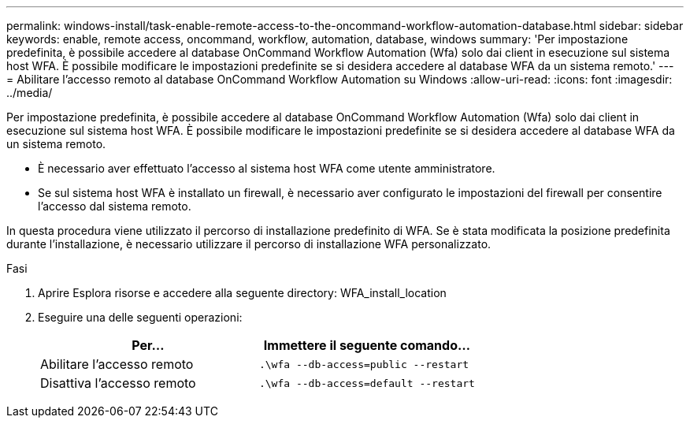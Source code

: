 ---
permalink: windows-install/task-enable-remote-access-to-the-oncommand-workflow-automation-database.html 
sidebar: sidebar 
keywords: enable, remote access, oncommand, workflow, automation, database, windows 
summary: 'Per impostazione predefinita, è possibile accedere al database OnCommand Workflow Automation (Wfa) solo dai client in esecuzione sul sistema host WFA. È possibile modificare le impostazioni predefinite se si desidera accedere al database WFA da un sistema remoto.' 
---
= Abilitare l'accesso remoto al database OnCommand Workflow Automation su Windows
:allow-uri-read: 
:icons: font
:imagesdir: ../media/


[role="lead"]
Per impostazione predefinita, è possibile accedere al database OnCommand Workflow Automation (Wfa) solo dai client in esecuzione sul sistema host WFA. È possibile modificare le impostazioni predefinite se si desidera accedere al database WFA da un sistema remoto.

* È necessario aver effettuato l'accesso al sistema host WFA come utente amministratore.
* Se sul sistema host WFA è installato un firewall, è necessario aver configurato le impostazioni del firewall per consentire l'accesso dal sistema remoto.


In questa procedura viene utilizzato il percorso di installazione predefinito di WFA. Se è stata modificata la posizione predefinita durante l'installazione, è necessario utilizzare il percorso di installazione WFA personalizzato.

.Fasi
. Aprire Esplora risorse e accedere alla seguente directory: WFA_install_location
. Eseguire una delle seguenti operazioni:
+
[cols="2*"]
|===
| Per... | Immettere il seguente comando... 


 a| 
Abilitare l'accesso remoto
 a| 
`.\wfa --db-access=public --restart`



 a| 
Disattiva l'accesso remoto
 a| 
`.\wfa --db-access=default --restart`

|===

